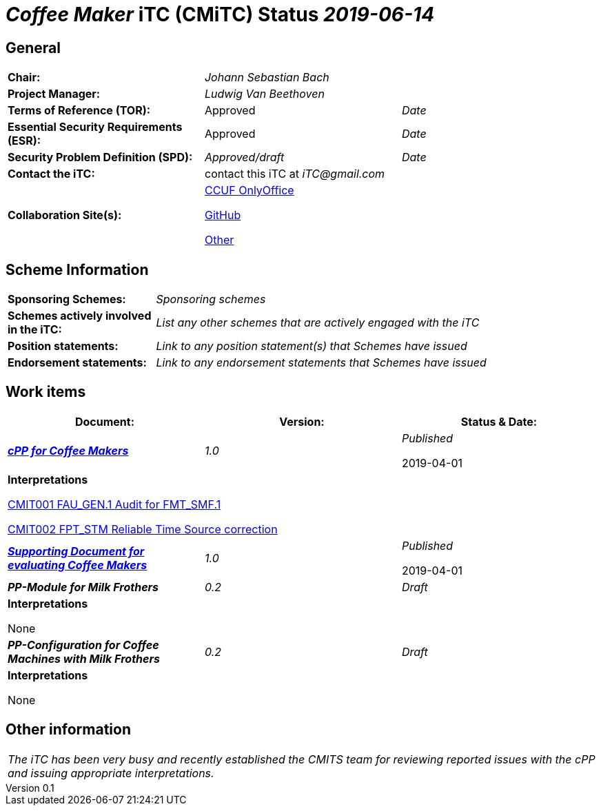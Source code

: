 = _Coffee Maker_ iTC (CMiTC) Status _2019-06-14_

:showtitle:
:toc:
:table-caption: Table
:revnumber: 0.1
:revdate: 2019-06-13

:sectnums!:

== General
[cols="1,1,1"]
|====

|*Chair:*
2.+|_Johann Sebastian Bach_

|*Project Manager:*
2.+|_Ludwig Van Beethoven_

|*Terms of Reference (TOR):*
|Approved  
|_Date_

|*Essential Security Requirements (ESR):*
|Approved
|_Date_

|*Security Problem Definition (SPD):*
|_Approved/draft_
|_Date_

|*Contact the iTC:*
2.+|contact this iTC at _iTC@gmail.com_

|*Collaboration Site(s):*
2.+|https://ccusersforum.onlyoffice.com[CCUF OnlyOffice]

https://github.com/biometricITC/cPP-biometrics[GitHub]

https://www.commoncriteriaportal.org[Other]

|====

== Scheme Information
[cols="1,3"]
|====

|*Sponsoring Schemes:*
|_Sponsoring schemes_

|*Schemes actively involved in the iTC:*
|_List any other schemes that are actively engaged with the iTC_

|*Position statements:*
|_Link to any position statement(s) that Schemes have issued_

|*Endorsement statements:*
|_Link to any endorsement statements that Schemes have issued_

|====

== Work items
[cols="1,1,1",options="header"]
|====

|*Document:*
|*Version:*
|*Status & Date:*


|https://www.commoncriteriaportal.org/files/ppfiles/test_doc_02.pdf[*_cPP for Coffee Makers_*]
|_1.0_
|_Published_  

2019-04-01
3.+|*Interpretations*

https://www.niap-ccevs.org/Documents_and_Guidance/view_td.cfm?td_id=239[CMIT001 FAU_GEN.1 Audit for FMT_SMF.1]

https://www.niap-ccevs.org/Documents_and_Guidance/view_td.cfm?td_id=239[CMIT002 FPT_STM Reliable Time Source correction]

|https://www.commoncriteriaportal.org/files/ppfiles/test_doc_02.pdf[*_Supporting Document for evaluating Coffee Makers_*]
|_1.0_
|_Published_  

2019-04-01

|*_PP-Module for Milk Frothers_*
|_0.2_
|_Draft_

3.+|*Interpretations*

None

|*_PP-Configuration for Coffee Machines with Milk Frothers_*
|_0.2_
|_Draft_

3.+|*Interpretations*

None

|====

== Other information
[cols="1"]
|====

|_The iTC has been very busy and recently established the CMITS team for reviewing reported issues with the cPP and issuing appropriate interpretations._

|====

